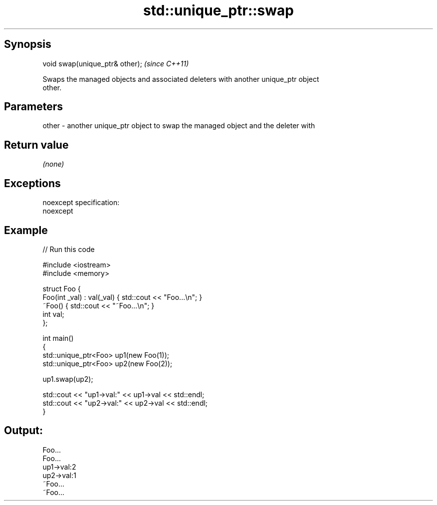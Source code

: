 .TH std::unique_ptr::swap 3 "Jun 28 2014" "2.0 | http://cppreference.com" "C++ Standard Libary"
.SH Synopsis
   void swap(unique_ptr& other);  \fI(since C++11)\fP

   Swaps the managed objects and associated deleters with another unique_ptr object
   other.

.SH Parameters

   other - another unique_ptr object to swap the managed object and the deleter with

.SH Return value

   \fI(none)\fP

.SH Exceptions

   noexcept specification:  
   noexcept
     

.SH Example

   
// Run this code

 #include <iostream>
 #include <memory>
  
 struct Foo {
     Foo(int _val) : val(_val) { std::cout << "Foo...\\n"; }
     ~Foo() { std::cout << "~Foo...\\n"; }
     int val;
 };
  
 int main()
 {
     std::unique_ptr<Foo> up1(new Foo(1));
     std::unique_ptr<Foo> up2(new Foo(2));
  
     up1.swap(up2);
  
     std::cout << "up1->val:" << up1->val << std::endl;
     std::cout << "up2->val:" << up2->val << std::endl;
 }

.SH Output:

 Foo...
 Foo...
 up1->val:2
 up2->val:1
 ~Foo...
 ~Foo...
